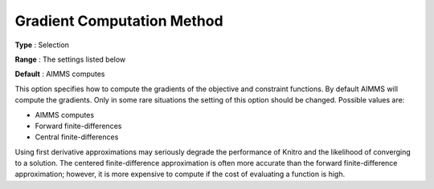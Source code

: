 .. _KNITRO_Advanced_-_Gradient_Computation_Method:


Gradient Computation Method
===========================



**Type** :	Selection	

**Range** :	The settings listed below	

**Default** :	AIMMS computes	



This option specifies how to compute the gradients of the objective and constraint functions. By default AIMMS will compute the gradients. Only in some rare situations the setting of this option should be changed. Possible values are:



*	AIMMS computes
*	Forward finite-differences
*	Central finite-differences




Using first derivative approximations may seriously degrade the performance of Knitro and the likelihood of converging to a solution. The centered finite-difference approximation is often more accurate than the forward finite-difference approximation; however, it is more expensive to compute if the cost of evaluating a function is high.




